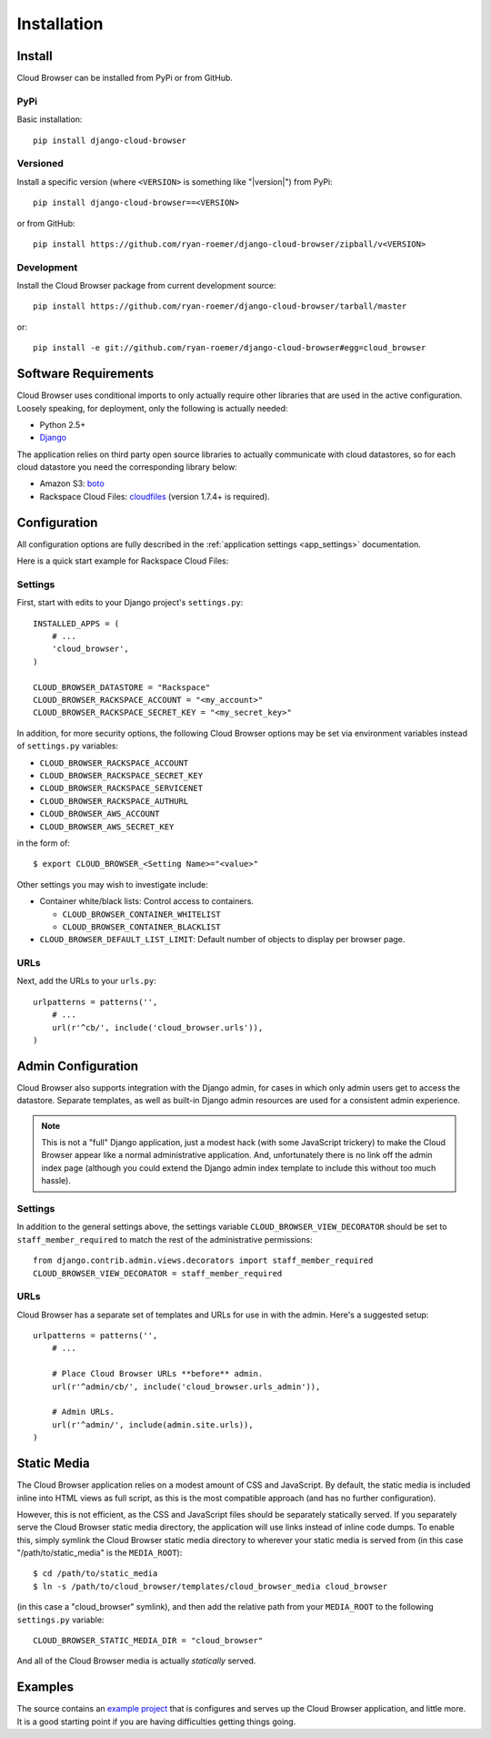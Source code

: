==============
 Installation
==============


Install
=======

Cloud Browser can be installed from PyPi or from GitHub.

PyPi
----
Basic installation::

    pip install django-cloud-browser

Versioned
---------
Install a specific version (where ``<VERSION>`` is something like "|version|")
from PyPi::

    pip install django-cloud-browser==<VERSION>

or from GitHub::

    pip install https://github.com/ryan-roemer/django-cloud-browser/zipball/v<VERSION>

Development
-----------
Install the Cloud Browser package from current development source::

    pip install https://github.com/ryan-roemer/django-cloud-browser/tarball/master

or::

    pip install -e git://github.com/ryan-roemer/django-cloud-browser#egg=cloud_browser

Software Requirements
=====================

Cloud Browser uses conditional imports to only actually require other libraries
that are used in the active configuration. Loosely speaking, for deployment,
only the following is actually needed:

* Python 2.5+
* `Django <http://www.djangoproject.com/>`_

The application relies on third party open source libraries to actually
communicate with cloud datastores, so for each cloud datastore you need the
corresponding library below:

* Amazon S3: `boto <http://code.google.com/p/boto/>`_
* Rackspace Cloud Files:
  `cloudfiles <https://github.com/rackspace/python-cloudfiles>`_
  (version 1.7.4+ is required).

.. _install_basic:

Configuration
=============
All configuration options are fully described in the 
:ref:`application settings <app_settings>` documentation.

Here is a quick start example for Rackspace Cloud Files:

Settings
--------
First, start with edits to your Django project's ``settings.py``::

    INSTALLED_APPS = (
        # ...
        'cloud_browser',
    )

    CLOUD_BROWSER_DATASTORE = "Rackspace"
    CLOUD_BROWSER_RACKSPACE_ACCOUNT = "<my_account>"
    CLOUD_BROWSER_RACKSPACE_SECRET_KEY = "<my_secret_key>"

In addition, for more security options, the following Cloud Browser options
may be set via environment variables instead of ``settings.py`` variables:

* ``CLOUD_BROWSER_RACKSPACE_ACCOUNT``
* ``CLOUD_BROWSER_RACKSPACE_SECRET_KEY``
* ``CLOUD_BROWSER_RACKSPACE_SERVICENET``
* ``CLOUD_BROWSER_RACKSPACE_AUTHURL``
* ``CLOUD_BROWSER_AWS_ACCOUNT``
* ``CLOUD_BROWSER_AWS_SECRET_KEY``

in the form of::

    $ export CLOUD_BROWSER_<Setting Name>="<value>"

Other settings you may wish to investigate include:

* Container white/black lists: Control access to containers.

  * ``CLOUD_BROWSER_CONTAINER_WHITELIST``
  * ``CLOUD_BROWSER_CONTAINER_BLACKLIST``

* ``CLOUD_BROWSER_DEFAULT_LIST_LIMIT``: Default number of objects to display
  per browser page.

URLs
----
Next, add the URLs to your ``urls.py``::

    urlpatterns = patterns('',
        # ...
        url(r'^cb/', include('cloud_browser.urls')),
    )

.. _install_admin:

Admin Configuration
===================
Cloud Browser also supports integration with the Django admin, for cases in
which only admin users get to access the datastore. Separate templates, as
well as built-in Django admin resources are used for a consistent admin
experience.

.. note::
    This is not a "full" Django application, just a modest hack (with some
    JavaScript trickery) to make the Cloud Browser appear like a normal
    administrative application. And, unfortunately there is no link off
    the admin index page (although you could extend the Django admin index
    template to include this without too much hassle).

Settings
--------
In addition to the general settings above, the settings variable
``CLOUD_BROWSER_VIEW_DECORATOR`` should be set to ``staff_member_required`` to
match the rest of the administrative permissions::

    from django.contrib.admin.views.decorators import staff_member_required
    CLOUD_BROWSER_VIEW_DECORATOR = staff_member_required

URLs
----
Cloud Browser has a separate set of templates and URLs for use in with the
admin. Here's a suggested setup::

    urlpatterns = patterns('',
        # ...

        # Place Cloud Browser URLs **before** admin.
        url(r'^admin/cb/', include('cloud_browser.urls_admin')),

        # Admin URLs.
        url(r'^admin/', include(admin.site.urls)),
    )

Static Media
============
The Cloud Browser application relies on a modest amount of CSS and JavaScript.
By default, the static media is included inline into HTML views as full script,
as this is the most compatible approach (and has no further configuration).

However, this is not efficient, as the CSS and JavaScript files should be
separately statically served. If you separately serve the Cloud Browser static
media directory, the application will use links instead of inline code dumps.
To enable this, simply symlink the Cloud Browser static media directory to
wherever your static media is served from (in this case "/path/to/static_media"
is the ``MEDIA_ROOT``)::

    $ cd /path/to/static_media
    $ ln -s /path/to/cloud_browser/templates/cloud_browser_media cloud_browser

(in this case a "cloud_browser" symlink), and then add the relative path from
your ``MEDIA_ROOT`` to the following ``settings.py`` variable::

    CLOUD_BROWSER_STATIC_MEDIA_DIR = "cloud_browser"

And all of the Cloud Browser media is actually *statically* served.

Examples
========
The source contains an `example project`_ that is configures and serves up the
Cloud Browser application, and little more. It is a good starting point if you
are having difficulties getting things going.

.. _`example project`: https://github.com/ryan-roemer/django-cloud-browser/
  blob/master/cloud_browser_project
